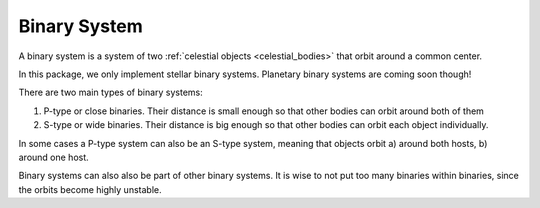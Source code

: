 Binary System
=============

.. _binary_system:

A binary system is a system of two :ref:`celestial objects <celestial_bodies>` that orbit around a common center.

In this package, we only implement stellar binary systems.
Planetary binary systems are coming soon though!

There are two main types of binary systems:

1. P-type or close binaries. Their distance is small enough so that other bodies can orbit around both of them
2. S-type or wide binaries. Their distance is big enough so that other bodies can orbit each object individually.

In some cases a P-type system can also be an S-type system, meaning that objects orbit
a) around both hosts, b) around one host.

Binary systems can also also be part of other binary systems. It is wise
to not put too many binaries within binaries, since the orbits become highly unstable.
